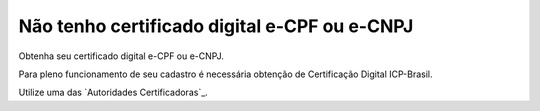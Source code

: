 ﻿Não tenho certificado digital e-CPF ou e-CNPJ
=============================================

Obtenha seu certificado digital e-CPF ou e-CNPJ.

Para pleno funcionamento de seu cadastro é necessária obtenção de Certificação Digital ICP-Brasil.

Utilize uma das `Autoridades Certificadoras`_.
